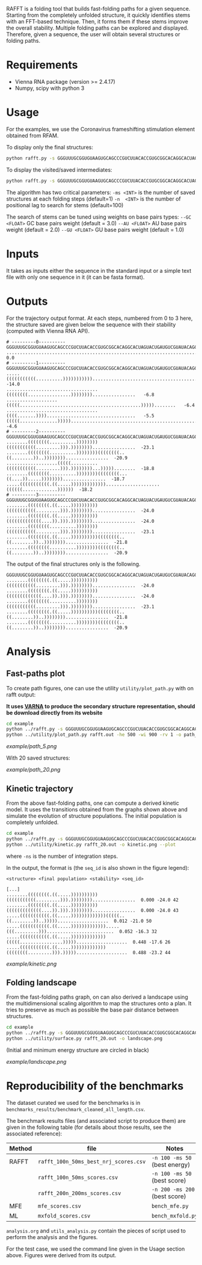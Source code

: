 RAFFT is a folding tool that builds fast-folding paths for a given sequence.
Starting from the completely unfolded structure, it quickly identifies stems
with an FFT-based technique. Then, it forms them if these stems improve the
overall stability. Multiple folding paths can be explored and displayed.
Therefore, given a sequence, the user will obtain several structures or folding
paths.

* Requirements
- Vienna RNA package (version >= 2.4.17)
- Numpy, scipy with python 3

* Usage
For the examples, we use the Coronavirus frameshifting stimulation element
obtained from RFAM.

To display only the final structures:
#+begin_src bash :results output
python rafft.py -s GGGUUUGCGGUGUAAGUGCAGCCCGUCUUACACCGUGCGGCACAGGCACUAGUACUGAUGUCGUAUACAGGGCUUUUGACAU  -ms 5 
#+end_src

To display the visited/saved intermediates:
#+begin_src bash :results output
python rafft.py -s GGGUUUGCGGUGUAAGUGCAGCCCGUCUUACACCGUGCGGCACAGGCACUAGUACUGAUGUCGUAUACAGGGCUUUUGACAU  -ms 5  --verbose
#+end_src

The algorithm has two critical parameters:
~-ms <INT>~ is the number of saved structures at each folding steps (default=1)
~-n  <INT>~ is the number of positional lag to search for stems (default=100)

The search of stems can be tuned using weights on base pairs types:
~--GC <FLOAT>~ GC base pairs weight (default = 3.0)
~--AU <FLOAT>~ AU base pairs weight (default = 2.0)
~--GU <FLOAT>~ GU base pairs weight (default = 1.0)

* Inputs
It takes as inputs either the sequence in the standard input or a simple text
file with only one sequence in it (it can be fasta format).

* Outputs
For the trajectory output format. At each steps, numbered from 0 to 3 here, the
structure saved are given below the sequence with their stability (computed with
Vienna RNA API).

#+begin_example
# ---------0----------
GGGUUUGCGGUGUAAGUGCAGCCCGUCUUACACCGUGCGGCACAGGCACUAGUACUGAUGUCGUAUACAGGGCUUUUGACAU
..................................................................................    0.0
# ---------1----------
GGGUUUGCGGUGUAAGUGCAGCCCGUCUUACACCGUGCGGCACAGGCACUAGUACUGAUGUCGUAUACAGGGCUUUUGACAU
.....(((((((((((..........))))))))))).............................................  -14.0
..................................((((((((................))))))))................   -6.8
...................(((((.............................................)))))........   -6.4
..................................((((.......)))).................................   -5.5
(((((..............)))))..........................................................   -4.6
# ---------2----------
GGGUUUGCGGUGUAAGUGCAGCCCGUCUUACACCGUGCGGCACAGGCACUAGUACUGAUGUCGUAUACAGGGCUUUUGACAU
........((((((((..........))))))))(((((((((((.........))).))))))))................  -23.1
........((((((((..........))))))))((((((((..((........))..))))))))................  -20.9
...................(((((..........(((((((((((.........))).))))))))...)))))........  -18.8
........((((((((..........))))))))((((((((...((....)).....))))))))................  -18.7
.....(((((((((((.((.....)))))))))))))....................((((((.............))))))  -18.2
# ---------3----------
GGGUUUGCGGUGUAAGUGCAGCCCGUCUUACACCGUGCGGCACAGGCACUAGUACUGAUGUCGUAUACAGGGCUUUUGACAU
........((((((((.((.....))))))))))(((((((((((.........))).))))))))................  -24.0
........((((((((.((.....))))))))))(((((((((((((....)).))).))))))))................  -24.0
........((((((((..........))))))))(((((((((((.........))).))))))))................  -23.1
........((((((((.((.....))))))))))((((((((..((........))..))))))))................  -21.8
........((((((((..........))))))))((((((((..((........))..))))))))................  -20.9
#+end_example

The output of the final structures only is the following.

#+begin_example
GGGUUUGCGGUGUAAGUGCAGCCCGUCUUACACCGUGCGGCACAGGCACUAGUACUGAUGUCGUAUACAGGGCUUUUGACAU
........((((((((.((.....))))))))))(((((((((((.........))).))))))))................  -24.0
........((((((((.((.....))))))))))(((((((((((((....)).))).))))))))................  -24.0
........((((((((..........))))))))(((((((((((.........))).))))))))................  -23.1
........((((((((.((.....))))))))))((((((((..((........))..))))))))................  -21.8
........((((((((..........))))))))((((((((..((........))..))))))))................  -20.9
#+end_example

* Analysis
** Fast-paths plot
To create path figures, one can use the utility ~utility/plot_path.py~ with on
rafft output:

*It uses [[http://varna.lri.fr][VARNA]] to produce the secondary structure representation, should be
download directly from its website*

#+begin_src bash :results output
cd example
python ../rafft.py -s GGGUUUGCGGUGUAAGUGCAGCCCGUCUUACACCGUGCGGCACAGGCACUAGUACUGAUGUCGUAUACAGGGCUUUUGACAU -ms 5 --verbose > rafft.out
python ../utility/plot_path.py rafft.out -he 500 -wi 900 -rv 1 -o path_5.png
#+end_src

#+RESULTS:

[[example/path_5.png]]

With 20 saved structures:

[[example/path_20.png]]

** Kinetic trajectory
From the above fast-folding paths, one can compute a derived kinetic model. It
uses the transitions obtained from the graphs shown above and simulate the
evolution of structure populations. The initial population is completely
unfolded.

#+begin_src bash :results output
cd example
python ../rafft.py -s GGGUUUGCGGUGUAAGUGCAGCCCGUCUUACACCGUGCGGCACAGGCACUAGUACUGAUGUCGUAUACAGGGCUUUUGACAU -ms 20 --verbose > rafft_20.out
python ../utility/kinetic.py rafft_20.out -o kinetic.png --plot
#+end_src


where ~-ns~ is the number of integration steps.

In the output, the format is (the ~seq_id~ is also shown in the figure legend):

~<structure> <final population> <stability> <seq_id>~

#+begin_example
[...]
........((((((((.((.....))))))))))(((((((((((.........))).))))))))................  0.000 -24.0 42
........((((((((.((.....))))))))))(((((((((((((....)).))).))))))))................  0.000 -24.0 43
.....(((((((((((.((.....)))))))))))))(((((..((........))..)))))...................  0.012 -21.0 50
.....(((((((((((.((.....))))))))))))).....(((.........))).........................  0.052 -16.3 32
.....(((((((((((.((.....)))))))))))))(((((................)))))...................  0.448 -17.6 26
.....(((((((((((.((.....)))))))))))))((((((((.........))).)))))...................  0.488 -23.2 44
#+end_example

[[example/kinetic.png]]
** Folding landscape
From the fast-folding paths graph, on can also derived a landscape using the
multidimensional scaling algorithm to map the structures onto a plan. It tries
to preserve as much as possible the base pair distance between structures.


#+begin_src bash :results output
cd example
python ../rafft.py -s GGGUUUGCGGUGUAAGUGCAGCCCGUCUUACACCGUGCGGCACAGGCACUAGUACUGAUGUCGUAUACAGGGCUUUUGACAU -ms 20 --verbose > rafft_20.out
python ../utility/surface.py rafft_20.out -o landscape.png
#+end_src

#+RESULTS:

(Initial and minimum energy structure are circled in black)

[[example/landscape.png]]

* Reproducibility of the benchmarks
The dataset curated we used for the benchmarks is in
~benchmarks_results/benchmark_cleaned_all_length.csv~.

The benchmark results files (and associated script to produce them) are given in
the following table (for details about those results, see the associated
reference):
|--------+---------------------------------------+-------------------------------|
| Method | file                                  | Notes                         |
|--------+---------------------------------------+-------------------------------|
| RAFFT  | ~rafft_100n_50ms_best_nrj_scores.csv~ | ~-n 100 -ms 50~ (best energy) |
|        | ~rafft_100n_50ms_scores.csv~          | ~-n 100 -ms 50~ (best score)  |
|        | ~rafft_200n_200ms_scores.csv~         | ~-n 200 -ms 200~ (best score) |
|--------+---------------------------------------+-------------------------------|
| MFE    | ~mfe_scores.csv~                      | ~bench_mfe.py~                |
|--------+---------------------------------------+-------------------------------|
| ML     | ~mxfold_scores.csv~                   | ~bench_mxfold.py~             |
|--------+---------------------------------------+-------------------------------|

~analysis.org~ and ~utils_analysis.py~ contain the pieces of script used to
perform the analysis and the figures.

For the test case, we used the command line given in the Usage section above.
Figures were derived from its output.
